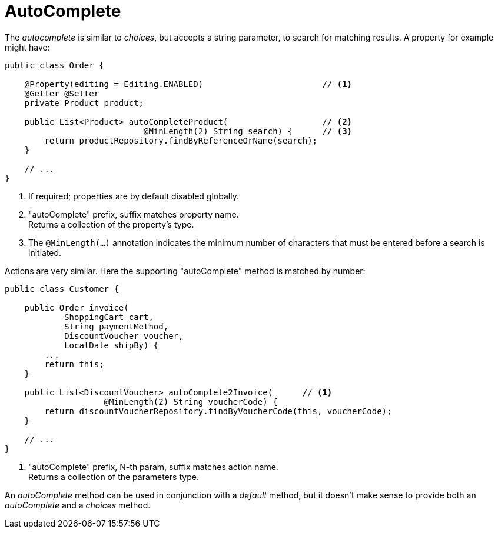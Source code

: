 = AutoComplete

:Notice: Licensed to the Apache Software Foundation (ASF) under one or more contributor license agreements. See the NOTICE file distributed with this work for additional information regarding copyright ownership. The ASF licenses this file to you under the Apache License, Version 2.0 (the "License"); you may not use this file except in compliance with the License. You may obtain a copy of the License at. http://www.apache.org/licenses/LICENSE-2.0 . Unless required by applicable law or agreed to in writing, software distributed under the License is distributed on an "AS IS" BASIS, WITHOUT WARRANTIES OR  CONDITIONS OF ANY KIND, either express or implied. See the License for the specific language governing permissions and limitations under the License.
:page-partial:




The _autocomplete_ is similar to _choices_, but accepts a string parameter, to search for matching results.
A property for example might have:

[source,java]
----
public class Order {

    @Property(editing = Editing.ENABLED)                        // <.>
    @Getter @Setter
    private Product product;

    public List<Product> autoCompleteProduct(                   // <.>
                            @MinLength(2) String search) {      // <.>
        return productRepository.findByReferenceOrName(search);
    }

    // ...
}
----
<.> If required; properties are by default disabled globally.
<.> "autoComplete" prefix, suffix matches property name. +
Returns a collection of the property's type.
<.> The `@MinLength(...)` annotation indicates the minimum number of characters that must be entered before a search is initiated.

Actions are very similar.
Here the supporting "autoComplete" method is matched by number:

[source,java]
----
public class Customer {

    public Order invoice(
            ShoppingCart cart,
            String paymentMethod,
            DiscountVoucher voucher,
            LocalDate shipBy) {
        ...
        return this;
    }

    public List<DiscountVoucher> autoComplete2Invoice(      // <.>
                    @MinLength(2) String voucherCode) {
        return discountVoucherRepository.findByVoucherCode(this, voucherCode);
    }

    // ...
}
----
<.> "autoComplete" prefix, N-th param, suffix matches action name. +
Returns a collection of the parameters type.

An _autoComplete_ method can be used in conjunction with a _default_ method, but it doesn't make sense to provide both an _autoComplete_ and a _choices_ method.

